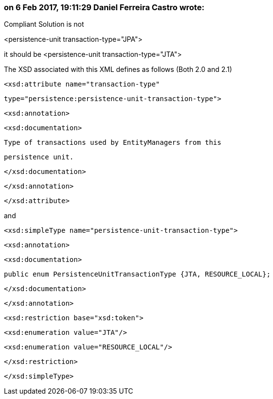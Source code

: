 === on 6 Feb 2017, 19:11:29 Daniel Ferreira Castro wrote:
Compliant Solution is not 

<persistence-unit transaction-type="JPA">


it should be <persistence-unit transaction-type="JTA">


The XSD associated with this XML defines as follows (Both 2.0 and 2.1)


            <xsd:attribute name="transaction-type" 

                           type="persistence:persistence-unit-transaction-type">

              <xsd:annotation>

                <xsd:documentation>


                  Type of transactions used by EntityManagers from this 

                  persistence unit.


                </xsd:documentation>

              </xsd:annotation>

            </xsd:attribute>


and



  <xsd:simpleType name="persistence-unit-transaction-type">

    <xsd:annotation>

      <xsd:documentation>


        public enum PersistenceUnitTransactionType {JTA, RESOURCE_LOCAL};


      </xsd:documentation>

    </xsd:annotation>

    <xsd:restriction base="xsd:token">

      <xsd:enumeration value="JTA"/>

      <xsd:enumeration value="RESOURCE_LOCAL"/>

    </xsd:restriction>

  </xsd:simpleType>

